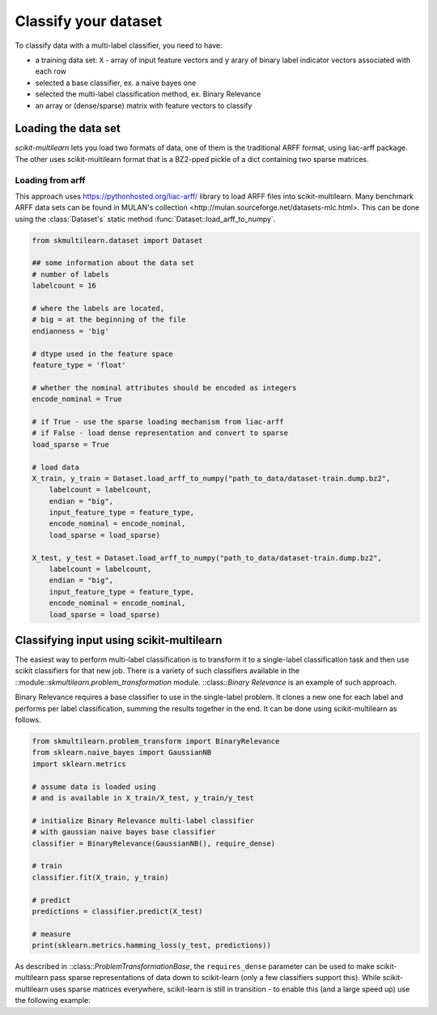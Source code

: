 .. _classify:
Classify your dataset
=====================

To classify data with a multi-label classifier, you need to have:

- a training data set: ``X`` - array of input feature vectors and ``y`` arary of binary label indicator vectors associated with each row

- selected a base classifier, ex. a naive bayes one

- selected the multi-label classification method, ex. Binary Relevance

- an array or (dense/sparse) matrix with feature vectors to classify


Loading the data set
--------------------
`scikit-multilearn` lets you load two formats of data, one of them is the traditional ARFF format, using liac-arff package. The other uses scikit-multilearn format that is a BZ2-pped pickle of a dict containing two sparse matrices.

Loading from arff
^^^^^^^^^^^^^^^^^

This approach uses https://pythonhosted.org/liac-arff/ library to load ARFF files into scikit-multilearn. Many benchmark ARFF data sets can be found in _`MULAN's collection <http://mulan.sourceforge.net/datasets-mlc.html>`. This can be done using the :class:`Dataset's` static method :func:`Dataset::load_arff_to_numpy`.

.. code-block:: python

    from skmultilearn.dataset import Dataset
    
    ## some information about the data set 
    # number of labels
    labelcount = 16 
    
    # where the labels are located, 
    # big = at the beginning of the file
    endianness = 'big' 
    
    # dtype used in the feature space
    feature_type = 'float' 
    
    # whether the nominal attributes should be encoded as integers
    encode_nominal = True

    # if True - use the sparse loading mechanism from liac-arff
    # if False - load dense representation and convert to sparse
    load_sparse = True

    # load data
    X_train, y_train = Dataset.load_arff_to_numpy("path_to_data/dataset-train.dump.bz2", 
        labelcount = labelcount, 
        endian = "big", 
        input_feature_type = feature_type,
        encode_nominal = encode_nominal,
        load_sparse = load_sparse)

    X_test, y_test = Dataset.load_arff_to_numpy("path_to_data/dataset-train.dump.bz2",
        labelcount = labelcount, 
        endian = "big", 
        input_feature_type = feature_type,
        encode_nominal = encode_nominal,
        load_sparse = load_sparse)


Classifying input using scikit-multilearn
-----------------------------------------

The easiest way to perform multi-label classification is to transform it to a single-label classification task and then use scikit classifiers for that new job. There is a variety of such classifiers available in the ::module::`skmultilearn.problem_transformation` module. ::class::`Binary Relevance` is an example of such approach. 

Binary Relevance requires a base classifier to use in the single-label problem. It clones a new one for each label and performs per label classification, summing the results together in the end. It can be done using scikit-multilearn as follows.

.. code-block:: python

    from skmultilearn.problem_transform import BinaryRelevance
    from sklearn.naive_bayes import GaussianNB
    import sklearn.metrics

    # assume data is loaded using 
    # and is available in X_train/X_test, y_train/y_test

    # initialize Binary Relevance multi-label classifier 
    # with gaussian naive bayes base classifier
    classifier = BinaryRelevance(GaussianNB(), require_dense)
    
    # train
    classifier.fit(X_train, y_train)
    
    # predict
    predictions = classifier.predict(X_test)

    # measure
    print(sklearn.metrics.hamming_loss(y_test, predictions))


As described in ::class::`ProblemTransformationBase`, the ``requires_dense`` parameter can be used to make scikit-multilearn pass sparse representations of data down to scikit-learn (only a few classifiers support this). While scikit-multilearn uses sparse matrices everywhere, scikit-learn is still in transition - to enable this (and a large speed up) use the following example:

.. code-block:: python
    from skmultilearn.problem_transform import BinaryRelevance
    from sklearn.svm import SVC
    import sklearn.metrics

    # assume data is loaded using 
    # and is available in X_train/X_test, y_train/y_test

    # initialize Binary Relevance multi-label classifier 
    # with an SVM classifier
    # SVM in scikit only supports the X matrix in sparse representation 
    classifier = BinaryRelevance(classifier = SVC(), require_dense = [False, True])

    # train
    classifier.fit(X_train, y_train)
    
    # predict
    predictions = classifier.predict(X_test)

    # measure
    print(sklearn.metrics.hamming_loss(y_test, predictions))

